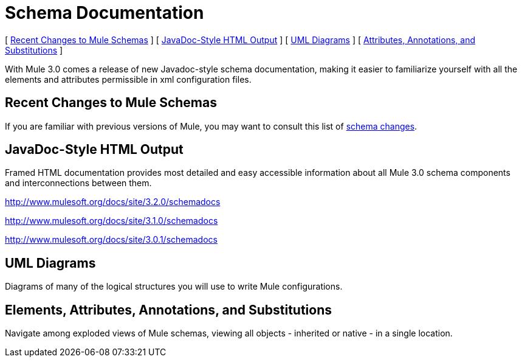= Schema Documentation

[ <<Recent Changes to Mule Schemas>> ] [ <<JavaDoc-Style HTML Output>> ] [ <<UML Diagrams>> ] [ <<Elements, Attributes, Annotations, and Substitutions>> ]

With Mule 3.0 comes a release of new Javadoc-style schema documentation, making it easier to familiarize yourself with all the elements and attributes permissible in xml configuration files.

== Recent Changes to Mule Schemas

If you are familiar with previous versions of Mule, you may want to consult this list of link:/documentation-3.2/display/32X/Notes+on+Mule+3.0+Schema+Changes[schema changes].

== JavaDoc-Style HTML Output

Framed HTML documentation provides most detailed and easy accessible information about all Mule 3.0 schema components and interconnections between them.

http://www.mulesoft.org/docs/site/3.2.0/schemadocs

http://www.mulesoft.org/docs/site/3.1.0/schemadocs

http://www.mulesoft.org/docs/site/3.0.1/schemadocs

== UML Diagrams

Diagrams of many of the logical structures you will use to write Mule configurations.

== Elements, Attributes, Annotations, and Substitutions

Navigate among exploded views of Mule schemas, viewing all objects - inherited or native - in a single location.
